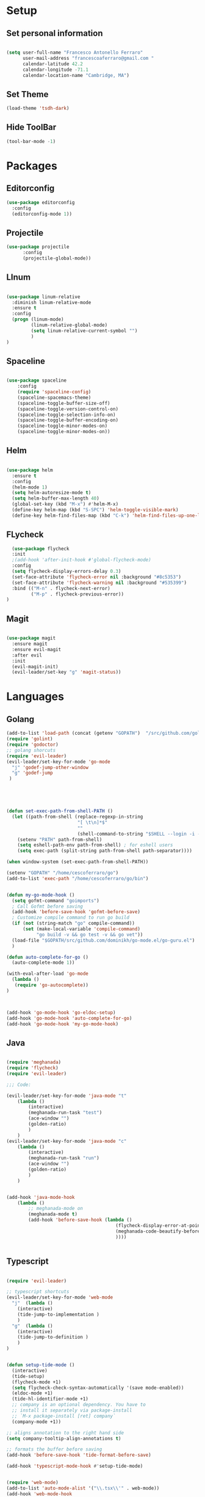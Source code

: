 * Setup
** Set personal information

#+BEGIN_SRC emacs-lisp

  (setq user-full-name "Francesco Antonello Ferraro"
        user-mail-address "francescoaferraro@gmail.com "
        calendar-latitude 42.2
        calendar-longitude -71.1
        calendar-location-name "Cambridge, MA")
#+END_SRC
** Set Theme
#+BEGIN_SRC emacs-lisp
(load-theme 'tsdh-dark)
#+END_SRC

** Hide ToolBar
#+BEGIN_SRC emacs-lisp
(tool-bar-mode -1)
#+END_SRC

* Packages
** Editorconfig
#+BEGIN_SRC emacs-lisp
(use-package editorconfig
  :config
  (editorconfig-mode 1))
#+END_SRC

** Projectile
#+BEGIN_SRC emacs-lisp
(use-package projectile
	  :config
	  (projectile-global-mode))
#+END_SRC

** LInum

#+BEGIN_SRC emacs-lisp

(use-package linum-relative
  :diminish linum-relative-mode
  :ensure t
  :config
  (progn (linum-mode)
         (linum-relative-global-mode)
         (setq linum-relative-current-symbol "")
         )
)

#+END_SRC
** Spaceline

#+BEGIN_SRC emacs-lisp

(use-package spaceline
    :config
    (require 'spaceline-config)
    (spaceline-spacemacs-theme)
    (spaceline-toggle-buffer-size-off)
    (spaceline-toggle-version-control-on)
    (spaceline-toggle-selection-info-on)
    (spaceline-toggle-buffer-encoding-on)
    (spaceline-toggle-minor-modes-on)
    (spaceline-toggle-minor-modes-on))

#+END_SRC
** Helm

#+BEGIN_SRC emacs-lisp

(use-package helm
  :ensure t
  :config
  (helm-mode 1)
  (setq helm-autoresize-mode t)
  (setq helm-buffer-max-length 40)
  (global-set-key (kbd "M-x") #'helm-M-x)
  (define-key helm-map (kbd "S-SPC") 'helm-toggle-visible-mark)
  (define-key helm-find-files-map (kbd "C-k") 'helm-find-files-up-one-level))

#+END_SRC
** FLycheck

   #+BEGIN_SRC emacs-lisp
  (use-package flycheck
  :init
  ;(add-hook 'after-init-hook #'global-flycheck-mode)
  :config
  (setq flycheck-display-errors-delay 0.3)
  (set-face-attribute 'flycheck-error nil :background "#8c5353")
  (set-face-attribute 'flycheck-warning nil :background "#535399")
  :bind (("M-n" . flycheck-next-error)
         ("M-p" . flycheck-previous-error))
)
   #+END_SRC
** Magit

#+BEGIN_SRC emacs-lisp

(use-package magit
  :ensure magit
  :ensure evil-magit
  :after evil
  :init
  (evil-magit-init)
  (evil-leader/set-key "g" 'magit-status))

#+END_SRC

* Languages
** Golang

#+BEGIN_SRC emacs-lisp
(add-to-list 'load-path (concat (getenv "GOPATH")  "/src/github.com/golang/lint/misc/emacs"))
(require 'golint)
(require 'godoctor)
;; golang shorcuts
(require 'evil-leader)
(evil-leader/set-key-for-mode 'go-mode
  "j" 'godef-jump-other-window
  "g" 'godef-jump
 )





(defun set-exec-path-from-shell-PATH ()
  (let ((path-from-shell (replace-regexp-in-string
                          "[ \t\n]*$"
                          ""
                          (shell-command-to-string "$SHELL --login -i -c 'echo $PATH'"))))
    (setenv "PATH" path-from-shell)
    (setq eshell-path-env path-from-shell) ; for eshell users
    (setq exec-path (split-string path-from-shell path-separator))))

(when window-system (set-exec-path-from-shell-PATH))

(setenv "GOPATH" "/home/cescoferraro/go")
(add-to-list 'exec-path "/home/cescoferraro/go/bin")


(defun my-go-mode-hook ()
  (setq gofmt-command "goimports")
  ; Call Gofmt before saving
  (add-hook 'before-save-hook 'gofmt-before-save)
  ; Customize compile command to run go build
  (if (not (string-match "go" compile-command))
      (set (make-local-variable 'compile-command)
           "go build -v && go test -v && go vet"))
  (load-file "$GOPATH/src/github.com/dominikh/go-mode.el/go-guru.el")
  )

(defun auto-complete-for-go ()
  (auto-complete-mode 1))

(with-eval-after-load 'go-mode
  (lambda ()
   (require 'go-autocomplete))
)



(add-hook 'go-mode-hook 'go-eldoc-setup)
(add-hook 'go-mode-hook 'auto-complete-for-go)
(add-hook 'go-mode-hook 'my-go-mode-hook)

#+END_SRC

** Java
#+BEGIN_SRC emacs-lisp

(require 'meghanada)
(require 'flycheck)
(require 'evil-leader)

;;; Code:

(evil-leader/set-key-for-mode 'java-mode "t"
    (lambda ()
        (interactive)
        (meghanada-run-task "test")
        (ace-window "")
        (golden-ratio)
        )
    )
(evil-leader/set-key-for-mode 'java-mode "c"
    (lambda ()
        (interactive)
        (meghanada-run-task "run")
        (ace-window "")
        (golden-ratio)
        )
    )


(add-hook 'java-mode-hook
    (lambda ()
        ;; meghanada-mode on
        (meghanada-mode t)
        (add-hook 'before-save-hook (lambda ()
                                        (flycheck-display-error-at-point)
                                        (meghanada-code-beautify-before-save)
                                        ))))


#+END_SRC
** Typescript

#+BEGIN_SRC emacs-lisp

(require 'evil-leader)

;; typescript shortcuts
(evil-leader/set-key-for-mode 'web-mode
  "j"  (lambda ()
    (interactive)
    (tide-jump-to-implementation )
    )
  "g"  (lambda ()
    (interactive)
    (tide-jump-to-definition )
    )
)


(defun setup-tide-mode ()
  (interactive)
  (tide-setup)
  (flycheck-mode +1)
  (setq flycheck-check-syntax-automatically '(save mode-enabled))
  (eldoc-mode +1)
  (tide-hl-identifier-mode +1)
  ;; company is an optional dependency. You have to
  ;; install it separately via package-install
  ;; `M-x package-install [ret] company`
  (company-mode +1))

;; aligns annotation to the right hand side
(setq company-tooltip-align-annotations t)

;; formats the buffer before saving
(add-hook 'before-save-hook 'tide-format-before-save)

(add-hook 'typescript-mode-hook #'setup-tide-mode)


(require 'web-mode)
(add-to-list 'auto-mode-alist '("\\.tsx\\'" . web-mode))
(add-hook 'web-mode-hook
	  (lambda ()
	    (when (string-equal "tsx" (file-name-extension buffer-file-name))
	                    (setup-tide-mode))))

(add-to-list 'auto-mode-alist '("\\.jsx\\'" . web-mode))
(add-hook 'web-mode-hook
    (lambda ()
        (when (string-equal "jsx" (file-name-extension buffer-file-name))
                          (setup-tide-mode))))
#+END_SRC
* Evil


#+BEGIN_SRC emacs-lisp

(use-package evil
  :ensure t
  :config
  (use-package evil-org :ensure t)
  (use-package evil-surround
    :ensure t
    :config
    (global-evil-surround-mode))
  (use-package evil-leader
    :ensure t
    :config
    (evil-leader/set-leader ",")
    (evil-leader/set-key
    "m"  'neotree-toggle
    "n"  'neotree-project-dir
     "v" 'evil-visual-block
     "z" 'zoom-window-zoom
     "f" 'helm-projectile
     "s" 'save-buffer
     "q" 'kill-emacs
     "G" 'magit-status
     "w" 'delete-window
     "e" 'kill-this-buffer
     "E" 'org-export-dispatch
     "," 'helm-projectile-switch-to-buffer
     "'"  (lambda () (interactive) (ansi-term (getenv "SHELL")))
     (kbd ".") (lambda () (interactive (ace-window "")))
     (kbd "o") (lambda () (interactive) (find-file "~/.bash.local"))
     (kbd "i") (lambda () (interactive) (find-file "~/.emacs.d/init.el"))
     (kbd "/") ( lambda () (interactive)
          (comment-or-uncomment-region (line-beginning-position) (line-end-position)))
    )

    (evil-define-key 'visual evil-surround-mode-map "A" 'evil-substitute)
    (evil-define-key 'visual evil-surround-mode-map "a" 'evil-surround-region)
    (evil-define-key 'visual evil-surround-mode-map "E" 'org-export-dispatch)
    (define-key evil-normal-state-map (kbd "TAB") 'org-cycle)
    )
  :config
  (global-evil-leader-mode)
  (evil-mode)

  ; Search by symbols rather than words by default
  (set-default 'evil-symbol-word-search t)
  )


#+END_SRC
* Neotree


#+BEGIN_SRC emacs-lisp

(use-package neotree
  :ensure neotree
  :ensure evil-leader
  :after evil
  :init
(add-hook 'neotree-mode-hook
    (lambda ()
      (define-key evil-normal-state-local-map (kbd "q") 'neotree-hide)
      (define-key evil-normal-state-local-map (kbd "I") 'neotree-hidden-file-toggle)
      (define-key evil-normal-state-local-map (kbd "z") 'neotree-stretch-toggle)
    (define-key evil-normal-state-local-map (kbd "1") 'neotree-change-root)
      (define-key evil-normal-state-local-map (kbd "R") 'neotree-refresh)
      (define-key evil-normal-state-local-map (kbd "m") 'neotree-rename-node)
      (define-key evil-normal-state-local-map (kbd "c") 'neotree-create-node)
      (define-key evil-normal-state-local-map (kbd "d") 'neotree-delete-node)

      (define-key evil-normal-state-local-map (kbd "s") 'neotree-enter-vertical-split)
      (define-key evil-normal-state-local-map (kbd "S") 'neotree-enter-horizontal-split)

      (define-key evil-normal-state-local-map (kbd "RET") 'neotree-enter)
      (define-key evil-normal-state-local-map (kbd "TAB") 'neotree-enter)
))
)

#+END_SRC

